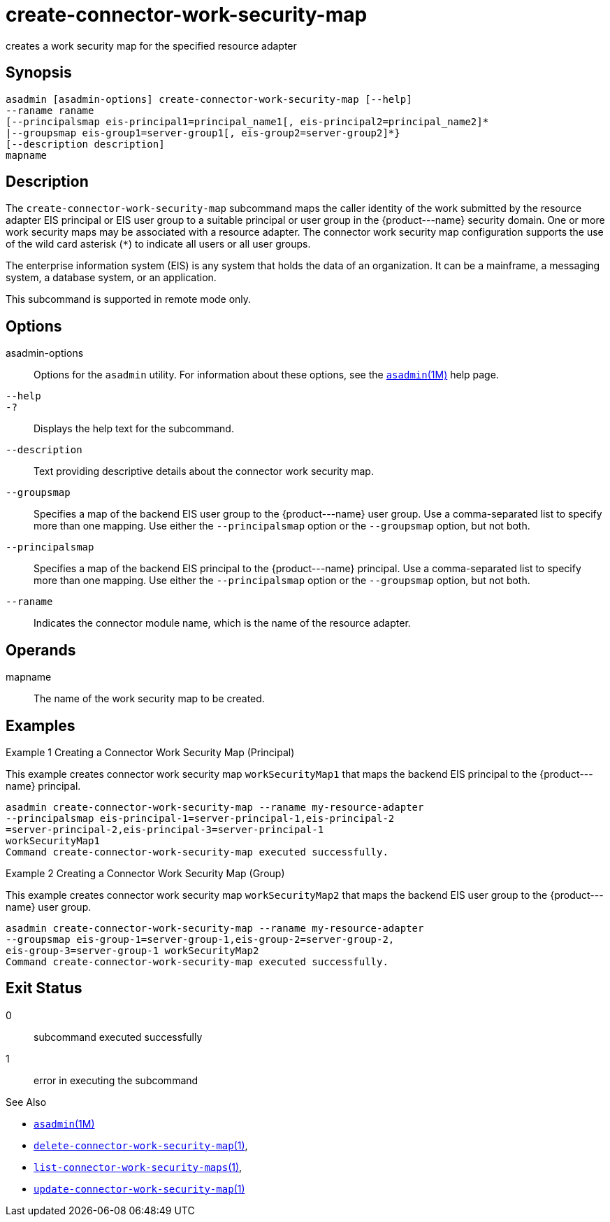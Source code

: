 [[create-connector-work-security-map]]
= create-connector-work-security-map

creates a work security map for the specified resource adapter

[[synopsis]]
== Synopsis

[source,shell]
----
asadmin [asadmin-options] create-connector-work-security-map [--help] 
--raname raname
[--principalsmap eis-principal1=principal_name1[, eis-principal2=principal_name2]* 
|--groupsmap eis-group1=server-group1[, eis-group2=server-group2]*}
[--description description] 
mapname
----

[[description]]
== Description

The `create-connector-work-security-map` subcommand maps the caller identity of the work submitted by the resource adapter EIS principal or
EIS user group to a suitable principal or user group in the \{product---name} security domain. One or more work security maps may be associated with a resource adapter.
The connector work security map configuration supports the use of the wild card asterisk (`*`) to indicate all users or all user groups.

The enterprise information system (EIS) is any system that holds the data of an organization. It can be a mainframe, a messaging system, a database system, or an application.

This subcommand is supported in remote mode only.

[[options]]
== Options

asadmin-options::
  Options for the `asadmin` utility. For information about these options, see the xref:asadmin.adoc#asadmin-1m[`asadmin`(1M)] help page.
`--help`::
`-?`::
  Displays the help text for the subcommand.
`--description`::
  Text providing descriptive details about the connector work security
  map.
`--groupsmap`::
  Specifies a map of the backend EIS user group to the \{product---name} user group. Use a comma-separated list to specify more than one
  mapping. Use either the `--principalsmap` option or the `--groupsmap` option, but not both.
`--principalsmap`::
  Specifies a map of the backend EIS principal to the \{product---name} principal. Use a comma-separated list to specify more than one
  mapping. Use either the `--principalsmap` option or the `--groupsmap` option, but not both.
`--raname`::
  Indicates the connector module name, which is the name of the resource adapter.

[[operands]]
== Operands

mapname::
  The name of the work security map to be created.

[[examples]]
== Examples

Example 1 Creating a Connector Work Security Map (Principal)

This example creates connector work security map `workSecurityMap1` that maps the backend EIS principal to the \{product---name} principal.

[source,shell]
----
asadmin create-connector-work-security-map --raname my-resource-adapter
--principalsmap eis-principal-1=server-principal-1,eis-principal-2
=server-principal-2,eis-principal-3=server-principal-1 
workSecurityMap1
Command create-connector-work-security-map executed successfully.
----

Example 2 Creating a Connector Work Security Map (Group)

This example creates connector work security map `workSecurityMap2` that maps the backend EIS user group to the \{product---name} user group.

[source,shell]
----
asadmin create-connector-work-security-map --raname my-resource-adapter
--groupsmap eis-group-1=server-group-1,eis-group-2=server-group-2,
eis-group-3=server-group-1 workSecurityMap2
Command create-connector-work-security-map executed successfully.
----

[[exit-status]]
== Exit Status

0::
  subcommand executed successfully
1::
  error in executing the subcommand

See Also

* xref:asadmin.adoc#asadmin-1m[`asadmin`(1M)]
* xref:delete-connector-work-security-map.adoc#delete-connector-work-security-map-1[`delete-connector-work-security-map`(1)],
* xref:list-connector-work-security-maps.adoc#list-connector-work-security-maps-1[`list-connector-work-security-maps`(1)],
* xref:update-connector-work-security-map.adoc#update-connector-work-security-map-1[`update-connector-work-security-map`(1)]


